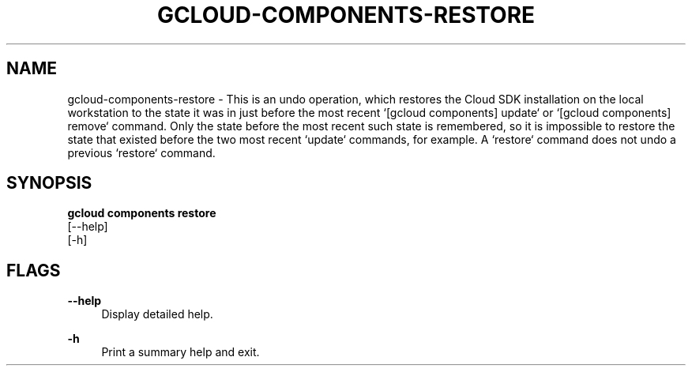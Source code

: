 '\" t
.TH "GCLOUD\-COMPONENTS\-RESTORE" "1"
.ie \n(.g .ds Aq \(aq
.el       .ds Aq '
.nh
.ad l
.SH "NAME"
gcloud-components-restore \- This is an undo operation, which restores the Cloud SDK installation on the local workstation to the state it was in just before the most recent `[gcloud components] update` or `[gcloud components] remove` command\&. Only the state before the most recent such state is remembered, so it is impossible to restore the state that existed before the two most recent `update` commands, for example\&. A `restore` command does not undo a previous `restore` command\&.
.SH "SYNOPSIS"
.sp
.nf
\fBgcloud components restore\fR
  [\-\-help]
  [\-h]
.fi
.SH "FLAGS"
.PP
\fB\-\-help\fR
.RS 4
Display detailed help\&.
.RE
.PP
\fB\-h\fR
.RS 4
Print a summary help and exit\&.
.RE

